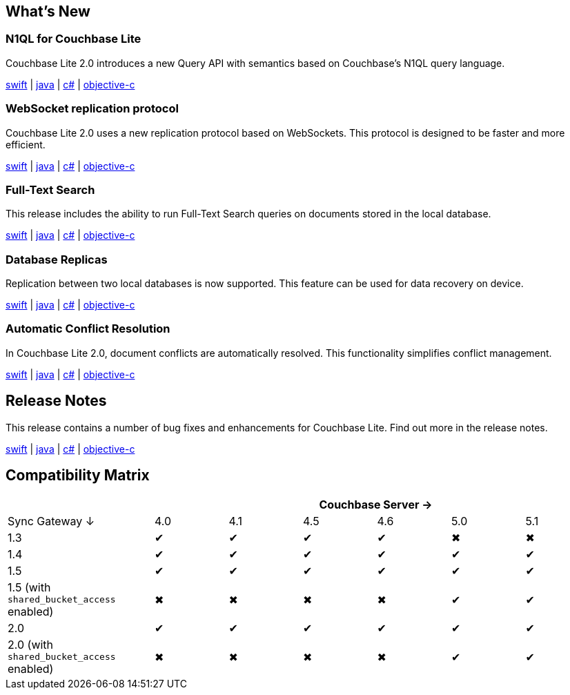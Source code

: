 == What's New

=== N1QL for Couchbase Lite

Couchbase Lite 2.0 introduces a new Query API with semantics based on Couchbase's N1QL query language.

xref:swift.adoc#query[swift] | xref:java.adoc#query[java] | xref:csharp.adoc#query[c#] | xref:objc.adoc#query[objective-c]

=== WebSocket replication protocol

Couchbase Lite 2.0 uses a new replication protocol based on WebSockets. This protocol is designed to be faster and more efficient.

xref:swift.adoc#replication[swift] | xref:java.adoc#replication[java] | xref:csharp.adoc#replication[c#] | xref:objc.adoc#replication[objective-c]

=== Full-Text Search

This release includes the ability to run Full-Text Search queries on documents stored in the local database.

xref:swift.adoc#full-text-search[swift] | xref:java.adoc#full-text-search[java] | xref:csharp.adoc#full-text-search[c#] | xref:objc.adoc#full-text-search[objective-c]

=== Database Replicas

Replication between two local databases is now supported. This feature can be used for data recovery on device.

xref:swift.adoc#database-replicas[swift] | xref:java.adoc#database-replicas[java] | xref:csharp.adoc#database-replicas[c#] | xref:objc.adoc#database-replicas[objective-c]

=== Automatic Conflict Resolution

In Couchbase Lite 2.0, document conflicts are automatically resolved. This functionality simplifies conflict management.

xref:swift.adoc#handling-conflicts[swift] | xref:java.adoc#handling-conflicts[java] | xref:csharp.adoc#handling-conflicts[c#] | xref:objc.adoc#handling-conflicts[objective-c]

== Release Notes

This release contains a number of bug fixes and enhancements for Couchbase Lite. Find out more in the release notes.

xref:swift.adoc#release-notes[swift] | xref:java.adoc#release-notes[java] | xref:csharp.adoc#release-notes[c#] | xref:objc.adoc#release-notes[objective-c]

== Compatibility Matrix

[cols="2,1,1,1,1,1,1", options="header"]
|===
|
6+|Couchbase Server →

|Sync Gateway ↓
|4.0
|4.1
|4.5
|4.6
|5.0
|5.1

|1.3
|✔
|✔
|✔
|✔
|✖
|✖

|1.4
|✔
|✔
|✔
|✔
|✔
|✔

|1.5
|✔
|✔
|✔
|✔
|✔
|✔

|1.5 (with `shared_bucket_access` enabled)
|✖
|✖
|✖
|✖
|✔
|✔

|2.0
|✔
|✔
|✔
|✔
|✔
|✔

|2.0 (with `shared_bucket_access` enabled)
|✖
|✖
|✖
|✖
|✔
|✔
|===